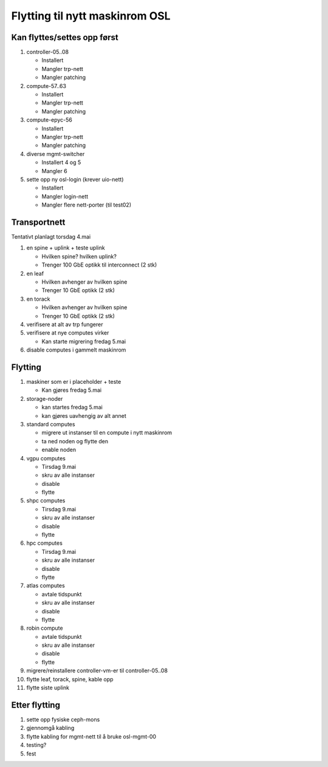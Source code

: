 
===============================
Flytting til nytt maskinrom OSL
===============================


Kan flyttes/settes opp først
----------------------------

#. controller-05..08

   - Installert
   - Mangler trp-nett
   - Mangler patching

#. compute-57..63

   - Installert
   - Mangler trp-nett
   - Mangler patching

#. compute-epyc-56

   - Installert
   - Mangler trp-nett
   - Mangler patching

#. diverse mgmt-switcher

   - Installert 4 og 5
   - Mangler 6

#. sette opp ny osl-login (krever uio-nett)

   - Installert
   - Mangler login-nett
   - Mangler flere nett-porter (til test02)


Transportnett
-------------

Tentativt planlagt torsdag 4.mai

#. en spine + uplink + teste uplink

   - Hvilken spine? hvilken uplink?
   - Trenger 100 GbE optikk til interconnect (2 stk)

#. en leaf

   - Hvilken avhenger av hvilken spine
   - Trenger 10 GbE optikk (2 stk)

#. en torack

   - Hvilken avhenger av hvilken spine
   - Trenger 10 GbE optikk (2 stk)

#. verifisere at alt av trp fungerer

#. verifisere at nye computes virker

   - Kan starte migrering fredag 5.mai

#. disable computes i gammelt maskinrom


Flytting
--------

#. maskiner som er i placeholder + teste

   - Kan gjøres fredag 5.mai

#. storage-noder

   - kan startes fredag 5.mai
   - kan gjøres uavhengig av alt annet
   
#. standard computes

   - migrere ut instanser til en compute i nytt maskinrom
   - ta ned noden og flytte den
   - enable noden

#. vgpu computes

   - Tirsdag 9.mai
   - skru av alle instanser
   - disable
   - flytte

#. shpc computes

   - Tirsdag 9.mai
   - skru av alle instanser
   - disable
   - flytte

#. hpc computes

   - Tirsdag 9.mai
   - skru av alle instanser
   - disable
   - flytte

#. atlas computes

   - avtale tidspunkt
   - skru av alle instanser
   - disable
   - flytte

#. robin compute

   - avtale tidspunkt
   - skru av alle instanser
   - disable
   - flytte

#. migrere/reinstallere controller-vm-er til controller-05..08

#. flytte leaf, torack, spine, kable opp

#. flytte siste uplink



Etter flytting
--------------

#. sette opp fysiske ceph-mons

#. gjennomgå kabling

#. flytte kabling for mgmt-nett til å bruke osl-mgmt-00

#. testing?

#. fest
